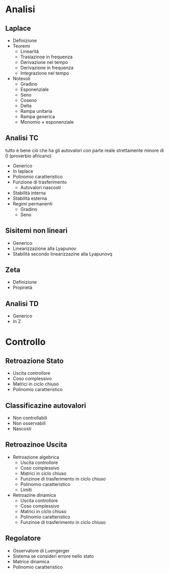 #+LATEX_HEADER: \usepackage{amssymb}

* Analisi
** Laplace
 * Definizione
 * Teoremi
   * Linearità
   * Traslazinoe in frequenza
   * Derivazione nel tempo
   * Derivazione in frequenza
   * Integrazione nel tempo
 * Notevoli
   * Gradino
   * Esponenziale
   * Seno
   * Coseno
   * Delta
   * Rampa unitaria
   * Rampa generica
   * Monomio \times esponenziale

** Analisi TC
tutto è bene ciò che ha gli autovalori con parte reale strettamente
minore di 0 (proverbio africano)
 * Generico
 * In laplace
 * Polinomio caratteristico
 * Funzione di trasferimento
   * Autovalori nascosti
 * Stabilità interna
 * Stabilità esterna
 * Regimi permanenti
   * Gradino
   * Seno

** Sisitemi non lineari
 * Generico
 * Linearizzazione alla Lyapunov
 * Stabilità secondo linearizzazine alla Lyapunovq

** Zeta
 * Definizione
 * Proprietà

** Analisi TD	  
 * Generico
 * In Z

* Controllo
** Retroazione Stato
 * Uscita controllore
 * Coso complessivo
 * Matrici in ciclo chiuso
 * Polinomio caratteristico
** Classificazine autovalori
 * Non controllabili
 * Non osservabili
 * Nascosti
** Retroazinoe Uscita
 * Retroazione algebrica
   * Uscita controllore
   * Coso complessivo
   * Matrici in ciclo chiuso
   * Funzinoe di trasferimento in ciclo chiuso
   * Polinomio caratteristico
   * Limiti
 * Retroazine dinamica
   * Uscita controllore
   * Coso complessivo
   * Matrici in ciclo chiuso
   * Polinomio caratteristico
   * Funzinoe di trasferimento in ciclo chiuso
** Regolatore
 * Osservatore di Luengerger
 * Sistema se consideri errore nello stato
 * Matrice dinamica
 * Polinomio caratteristico
     
